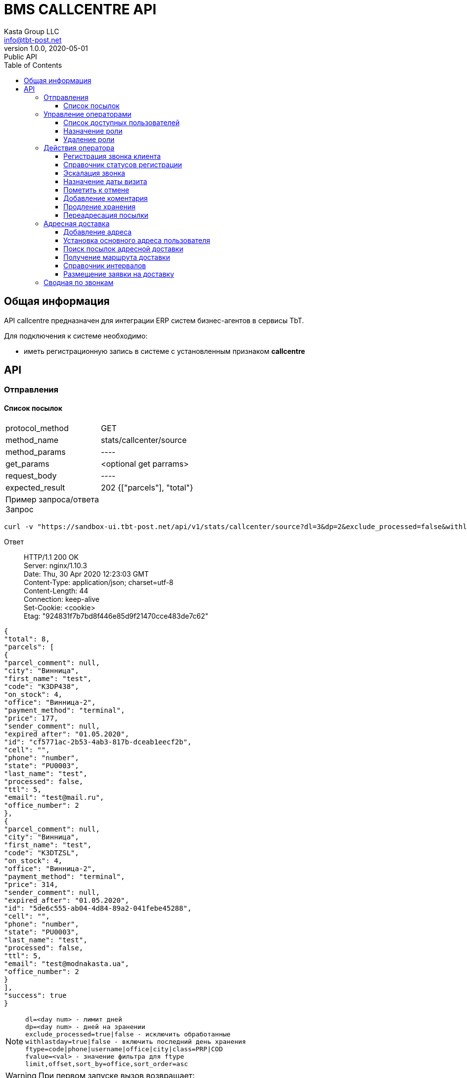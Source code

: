 = BMS CALLCENTRE API
Kasta Group LLC <info@tbt-post.net>
1.0.0, 2020-05-01: Public API
:toc: right
:toclevels: 4
{empty}

== Общая информация

API callcentre предназначен для интеграции ERP систем бизнес-агентов в сервисы TbT.

Для подключения к системе необходимо:

* иметь регистрационную запись в системе с установленным признаком **callcentre**

== API

=== Отправления

==== Список посылок

[horizontal]
protocol_method:: GET
method_name:: stats/callcenter/source
method_params:: ----
get_params:: <optional get parrams>
request_body:: ----
expected_result:: 202 {["parcels"], "total"}

Пример запроса/ответа::
Запрос::
[source, shell]
----
curl -v "https://sandbox-ui.tbt-post.net/api/v1/stats/callcenter/source?dl=3&dp=2&exclude_processed=false&withlastday=true&ftype=phone&limit=2" -b cookie-jar.txt -H "Content-Type: application/json" 
----

Ответ::
HTTP/1.1 200 OK +
Server: nginx/1.10.3 +
Date: Thu, 30 Apr 2020 12:23:03 GMT +
Content-Type: application/json; charset=utf-8 +
Content-Length: 44 +
Connection: keep-alive +
Set-Cookie: <cookie> +
Etag: "924831f7b7bd8f446e85d9f21470cce483de7c62" +




[source, json]
----
{
"total": 8,
"parcels": [
{
"parcel_comment": null,
"city": "Винница",
"first_name": "test",
"code": "K3DP438",
"on_stock": 4,
"office": "Винница-2",
"payment_method": "terminal",
"price": 177,
"sender_comment": null,
"expired_after": "01.05.2020",
"id": "cf5771ac-2b53-4ab3-817b-dceab1eecf2b",
"cell": "",
"phone": "number",
"state": "PU0003",
"last_name": "test",
"processed": false,
"ttl": 5,
"email": "test@mail.ru",
"office_number": 2
},
{
"parcel_comment": null,
"city": "Винница",
"first_name": "test",
"code": "K3DTZSL",
"on_stock": 4,
"office": "Винница-2",
"payment_method": "terminal",
"price": 314,
"sender_comment": null,
"expired_after": "01.05.2020",
"id": "5de6c555-ab04-4d84-89a2-041febe45288",
"cell": "",
"phone": "number",
"state": "PU0003",
"last_name": "test",
"processed": false,
"ttl": 5,
"email": "test@modnakasta.ua",
"office_number": 2
}
],
"success": true
}
----

NOTE: `dl=<day num> - лимит дней +
dp=<day num> - дней на зранении +
exclude_processed=true|false - исключить обработанные +
withlastday=true|false - включить последний день хранения  +
ftype=code|phone|username|office|city|class=PRP|COD +
fvalue=<val> - значение фильтра для ftype +
limit,offset,sort_by=office,sort_order=asc` +

WARNING: При первом запуске вызов возвращает:
[soure, json]
----
202 accepted {
    "job": "f24e2000-8ac8-11ea-b648-41d3186c8397"
}
----
WARNING: Для получения ответа с данными необходимо отправить запрос еще раз.

=== Управление операторами

==== Список доступных пользователей

[horizontal]
protocol_method:: GET
method_name:: common/subordinates/list
method_params:: ----
get_params:: <"avail"=true|false>, ["pattern_name": <optional filter by user name>}]
request_body:: ----
expected_result:: 200 {"users": [list]}

Пример запроса/ответа::
Запрос::
[source, shell]
----
 curl -v "https://sandbox-ui.tbt-post.net/api/v1/common/subordinates/list?avail=true&limit=10" -b cookie-jar.txt -H "Content-Type: application/json"
----

Ответ::
HTTP/1.1 200 OK +
Server: nginx/1.10.3 +
Date: Thu, 30 Apr 2020 12:23:03 GMT +
Content-Type: application/json; charset=utf-8 +
Content-Length: 44 +
Connection: keep-alive +
Set-Cookie: <cookie> +
Etag: "924831f7b7bd8f446e85d9f21470cce483de7c62" +


[source, json]
----
{
"users": [
{
"last_name": "Office-1",
"confirmed_at": null,
"rate": 0,
"id": "375907d4-d4a7-426e-a306-2b6d06366ce9",
"first_name": "Office-1",
"is_confirmed": true,
"is_phone_valid": false,
"h_link": null,
"email": "office-1@modnakasta.ua",
"parent": null,
"nsid": 0,
"activated_at": "2016-10-04T10:19:52.679523+00:00",
"is_active": true,
"password_changed": null,
"sourced_by": "local",
"birthday": null,
"confirmed_by": null,
"block_status": null,
"is_external": false,
"roles": null,
"phone": "num",
"gender": "undef",
"created_at": "2016-10-04T10:19:52.679513+00:00",
"modified_at": "2020-04-30T09:04:46.296132+00:00",
"is_badge": false,
"is_poor": false,
"additional_data": {
"last_login": "2016-11-01T08:32:27.570137+00:00"
}
}
],
"success": true
}
----

====  Назначение роли

[horizontal]
protocol_method:: PUT
method_name:: common/subordinates/add/<user_id>
method_params:: ----
get_params:: ----
request_body:: {"role": "<roles>"}
expected_result:: 200 {"success": true}

Пример запроса/ответа::
Запрос::
[source, shell]
----
curl -v -X PUT "https://sandbox-ui.tbt-post.net/api/v1/common/subordinates/add/375907d4-d4a7-426e-a306-2b6d06366ce9" -b cookie-jar.txt -H "Content-Type: application/json" -d '{"role": "callcenter"}'
----

Ответ::
HTTP/1.1 200 OK +
Server: nginx/1.10.3 +
Date: Thu, 30 Apr 2020 12:23:03 GMT +
Content-Type: application/json; charset=utf-8 +
Content-Length: 44 +
Connection: keep-alive +
Set-Cookie: <cookie> +
Etag: "924831f7b7bd8f446e85d9f21470cce483de7c62" +

NOTE: `roles` - `[cc_officer, callcenter]`

[source, json]
----
{"success": true}
----

====  Удаление роли

[horizontal]
protocol_method:: PUT
method_name:: common/subordinates/del/<user_id>
method_params:: ----
get_params:: ----
request_body:: {"role": "<roles>"}, [{"full": true}]
expected_result:: 200 {"success": true}

Пример запроса/ответа::
Запрос::
[source, shell]
----
curl -v -X PUT "https://sandbox-ui.tbt-post.net/api/v1/common/subordinates/del/375907d4-d4a7-426e-a306-2b6d06366ce9" -b cookie-jar.txt -H "Content-Type: application/json" -d '{"role": "callcenter"}'
----

Ответ::
HTTP/1.1 200 OK +
Server: nginx/1.10.3 +
Date: Thu, 30 Apr 2020 12:23:03 GMT +
Content-Type: application/json; charset=utf-8 +
Content-Length: 44 +
Connection: keep-alive +
Set-Cookie: <cookie> +
Etag: "924831f7b7bd8f446e85d9f21470cce483de7c62" +


[source, json]
----
{"success": true}
----


===  Действия оператора
==== Регистрация звонка клиента

[horizontal]
protocol_method:: POST
method_name:: common/call-reg
method_params:: ----
get_params:: ----
request_body:: {phone,direction=in|out, status, code=[list of codes], comment}
expected_result:: 200 {"success": true}

Пример запроса/ответа::
Запрос::
[source, shell]
----
curl -v -X POST "https://sandbox-ui.tbt-post.net/api/v1/common/call-reg" -b cookie-jar.txt -H "Content-Type: application/json" -d '{"code": ["1003"],"comment": "","call_reason": "courier","direction": "out","phone": "380995556635","status": "callback"}'
----

Ответ::
HTTP/1.1 200 OK +
Server: nginx/1.10.3 +
Date: Thu, 30 Apr 2020 12:23:03 GMT +
Content-Type: application/json; charset=utf-8 +
Content-Length: 44 +
Connection: keep-alive +
Set-Cookie: <cookie> +
Etag: "924831f7b7bd8f446e85d9f21470cce483de7c62" +


[source, json]
----
{"success": true}
----


==== Справочник статусов регистрации

[horizontal]
protocol_method:: GET
method_name:: common/call-reg
method_params:: ----
get_params:: <lang=ru|ua|en>
request_body:: ----
expected_result:: 200 {data}

Пример запроса/ответа::
Запрос::
[source, shell]
----
curl -v  "https://sandbox-ui.tbt-post.net/api/v1/common/call-reg?lang=ru" -b cookie-jar.txt -H "Content-Type: application/json"
----

Ответ::
HTTP/1.1 200 OK +
Server: nginx/1.10.3 +
Date: Thu, 30 Apr 2020 12:23:03 GMT +
Content-Type: application/json; charset=utf-8 +
Content-Length: 44 +
Connection: keep-alive +
Set-Cookie: <cookie> +
Etag: "924831f7b7bd8f446e85d9f21470cce483de7c62" +


[source, json]
----
{
  "success": true,
  "fully_localized": true,
  "scenario": [
    {
      "text": "Направление",
      "options": [
        {
          "text": "Исходящий",
          "value": "out"
        },
        {
          "text": "Входящий",
          "value": "in"
        }
      ],
      "key": "direction"
    },
    {
      "text": "Причина",
      "condition": {
        "direction": "out"
      },
      "key": "call_reason",
      "options": [
        {
          "text": "Истекающий срок хранения",
          "value": "expiring_parcel"
        },
        {
          "text": "Курьерская доставка",
          "value": "courier"
        }
      ]
    },
    {
      "text": "Причина",
      "condition": {
        "direction": "in"
      },
      "key": "call_reason",
      "options": [
        {
          "text": "Курьерская доставка",
          "value": "courier"
        },
        {
          "text": "Другое",
          "value": "other"
        }
      ]
    },
    {
      "text": "Статус",
      "condition": {
        "call_reason": "expiring_parcel",
        "direction": "out"
      },
      "key": "status",
      "options": [
        {
          "text": "Успешный",
          "value": "success"
        },
        {
          "text": "Неуспешный",
          "value": "error"
        },
        {
          "text": "Недозвон",
          "value": "unreachable"
        },
        {
          "text": "Необходимо перезвонить",
          "value": "callback"
        },
        {
          "text": "Неправильный номер",
          "value": "wrong_number"
        }
      ]
    },
    {
      "text": "Статус",
      "condition": {
        "call_reason": "courier",
        "direction": "out"
      },
      "key": "status",
      "options": [
        {
          "text": "Согласована курьерская доставка",
          "value": "courier_arranged"
        },
        {
          "text": "Отменена курьерская доставка",
          "value": "courier_cancelled"
        },
        {
          "text": "Неуспешный",
          "value": "error"
        },
        {
          "text": "Недозвон",
          "value": "unreachable"
        },
        {
          "text": "Необходимо перезвонить",
          "value": "callback"
        },
        {
          "text": "Неправильный номер",
          "value": "wrong_number"
        }
      ]
    },
    {
      "text": "Статус",
      "condition": {
        "call_reason": "courier",
        "direction": "in"
      },
      "key": "status",
      "options": [
        {
          "text": "Согласована курьерская доставка",
          "value": "courier_arranged"
        },
        {
          "text": "Отменена курьерская доставка",
          "value": "courier_cancelled"
        }
      ]
    },
    {
      "text": "Статус",
      "condition": {
        "call_reason": "other",
        "direction": "in"
      },
      "key": "status",
      "options": [
        {
          "text": "Неправильный номер",
          "value": "wrong_number"
        },
        {
          "text": "Другое",
          "value": "other"
        }
      ]
    }
  ]
}

----
==== Эскалация звонка

[horizontal]
protocol_method:: POST
method_name:: common/escalation-message
method_params:: ----
get_params:: ----
request_body:: {context, type, code_type,code, message}
expected_result:: 200 {"success": true}

Типы параметров:
[width="80%",cols=2,options="header"]
|====================
| параметр
| тип

| context
| <callcenter, operator>

| type
| "finance": Финансовый вопрос +
"redirection": Запрос на переадресацию +
"agreed_refund": Согласованный возврат +
"courier": Адресная доставка +
"other": Другое

| code_type
| "parcel": заказ +
    "phone": номер телефона +
    "document": документ +
    "other": код
|====================



Пример запроса/ответа::
Запрос::
[source, shell]
----
curl -v -X POST "https://sandbox-ui.tbt-post.net/api/v1/common/escalation-message" -b cookie-jar.txt -H "Content-Type: application/json" -d '{"code_type": "parcel","message": "text","code": "1003","context": "callcenter","type": "other"}'
----

Ответ::
HTTP/1.1 200 OK +
Server: nginx/1.10.3 +
Date: Thu, 30 Apr 2020 12:23:03 GMT +
Content-Type: application/json; charset=utf-8 +
Content-Length: 44 +
Connection: keep-alive +
Set-Cookie: <cookie> +
Etag: "924831f7b7bd8f446e85d9f21470cce483de7c62" +


[source, json]
----
{"success": true}
----
NOTE: Эскалация возможна, например, на почту или в другой канан.

==== Назначение даты визита


[horizontal]
protocol_method:: POST
method_name:: /common/promise-reg
method_params:: ----
get_params:: ----
request_body:: {phone or user_id, subsystem=<callcenter>, type=<visit|address_delivery>, body=<date>}
expected_result:: {"success": true}


Пример запроса/ответа::
Запрос::
[source, shell]
----
curl -v -X POST "https://sandbox-ui.tbt-post.net/api/v1/common/promise-reg" -b cookie-jar.txt -H "Content-Type: application/json" -d '{"phone": "380995556635","subsystem": "callcenter","type": "visit","body": "2021-01-01"}'
----

Ответ::
HTTP/1.1 200 OK +
Server: nginx/1.10.3 +
Date: Thu, 30 Apr 2020 12:23:03 GMT +
Content-Type: application/json; charset=utf-8 +
Content-Length: 44 +
Connection: keep-alive +
Set-Cookie: <cookie> +
Etag: "924831f7b7bd8f446e85d9f21470cce483de7c62" +


[source, json]
----
{"success": true}
----

==== Пометить к отмене

[horizontal]
protocol_method:: PUT
method_name:: op/parcel/mark-cancel
method_params:: <parcel_id>
get_params:: ----
request_body:: ----
expected_result:: 200 {"success": true}


Пример запроса/ответа::
Запрос::
[source, shell]
----
curl -v -X PUT "https://sandbox-ui.tbt-post.net/api/v1/op/parcel/mark-cancel/71d73f6a-c0e7-4053-850e-fd22fd445c18" -b cookie-jar.txt -H "Content-Type: application/json" -d '{}'
----

Ответ::
HTTP/1.1 200 OK +
Server: nginx/1.10.3 +
Date: Thu, 30 Apr 2020 12:23:03 GMT +
Content-Type: application/json; charset=utf-8 +
Content-Length: 44 +
Connection: keep-alive +
Set-Cookie: <cookie> +
Etag: "924831f7b7bd8f446e85d9f21470cce483de7c62" +


[source, json]
----
{"success": true}
----

==== Добавление коментария

[horizontal]
protocol_method:: PUT
method_name:: op/parcel/comment
method_params:: <parcel_id>
get_params:: ----
request_body:: ----
expected_result:: 200 {"success": true}


Пример запроса/ответа::
Запрос::
[source, shell]
----
curl -v -X PUT "https://sandbox-ui.tbt-post.net/api/v1/op/parcel/comment/0a89ddf0-945b-4070-b400-c3bc79843f3d" -b cookie-jar.txt -H "Content-Type: application/json" -d '{"comment": "text test"}'
----

Ответ::
HTTP/1.1 200 OK +
Server: nginx/1.10.3 +
Date: Thu, 30 Apr 2020 12:23:03 GMT +
Content-Type: application/json; charset=utf-8 +
Content-Length: 44 +
Connection: keep-alive +
Set-Cookie: <cookie> +
Etag: "924831f7b7bd8f446e85d9f21470cce483de7c62" +


[source, json]
----
{"success": true}
----
==== Продление хранения
[horizontal]
protocol_method:: PUT
method_name:: op/parcel/ttl
method_params:: <parcel_id>
get_params:: ----
request_body:: ----
expected_result:: 200 {"success": true}


Пример запроса/ответа::
Запрос::
[source, shell]
----
curl -v -X PUT "https://sandbox-ui.tbt-post.net/api/v1/op/parcel/ttl/0a89ddf0-945b-4070-b400-c3bc79843f3d" -b cookie-jar.txt -H "Content-Type: application/json" -d '{"ttl_days": 10}'
----

Ответ::
HTTP/1.1 200 OK +
Server: nginx/1.10.3 +
Date: Thu, 30 Apr 2020 12:23:03 GMT +
Content-Type: application/json; charset=utf-8 +
Content-Length: 44 +
Connection: keep-alive +
Set-Cookie: <cookie> +
Etag: "924831f7b7bd8f446e85d9f21470cce483de7c62" +


[source, json]
----
{"success": true}
----

==== Переадресация посылки
[horizontal]
protocol_method:: PUT
method_name:: common/parcel/redirect
method_params:: <parcel_id>
get_params:: ----
request_body:: ----
expected_result:: 200 {"success": true}


Пример запроса/ответа::
Запрос::
[source, shell]
----
curl -v -X PUT "https://sandbox-ui.tbt-post.net/api/v1/common/parcel/redirect/0a89ddf0-945b-4070-b400-c3bc79843f3d" -b cookie-jar.txt -H "Content-Type: application/json" -d '{"office_id": "e0b05432-63a7-4e2e-9c7d-9d1eaaa04b78","comment": "123456789"}'
----

Ответ::
HTTP/1.1 200 OK +
Server: nginx/1.10.3 +
Date: Thu, 30 Apr 2020 12:23:03 GMT +
Content-Type: application/json; charset=utf-8 +
Content-Length: 44 +
Connection: keep-alive +
Set-Cookie: <cookie> +
Etag: "924831f7b7bd8f446e85d9f21470cce483de7c62" +


[source, json]
----
{"success": true}
----

=== Адресная доставка

==== Добавление адреса
[horizontal]
protocol_method:: PUT
method_name:: op/user/address
method_params:: <user_id>
get_params:: ----
request_body:: {"title": "<text>","apartment": "<text>","notes": "<text>","address_id": "<adress uuid>","service": "courier"}
expected_result:: 200 {"success": true}


Пример запроса/ответа::
Запрос::
[source, shell]
----
curl -v -X POST "https://sandbox-ui.tbt-post.net/api/v1/op/user/address/4f90b36a-8622-4f43-a285-f622186f4ee8" -b cookie-jar.txt -H "Content-Type: application/json" -d '{"title": "Бар, вулиця Святого Миколая, 20","apartment": "2","notes": "тест","address_id": "c43f9220-fc80-11e8-8677-7b41fb2ccf7b","service": "courier"}'
----

Ответ::
HTTP/1.1 200 OK +
Server: nginx/1.10.3 +
Date: Thu, 30 Apr 2020 12:23:03 GMT +
Content-Type: application/json; charset=utf-8 +
Content-Length: 44 +
Connection: keep-alive +
Set-Cookie: <cookie> +
Etag: "924831f7b7bd8f446e85d9f21470cce483de7c62" +


[source, json]
----
{"success": true}
----


==== Установка основного адреса пользователя
[horizontal]
protocol_method:: PUT
method_name:: op/user/address/<user_id>
method_params:: <adress_id>
get_params:: ----
request_body:: {"service": "courier","is_default": <true|false>}
expected_result:: 200 {"success": true}


Пример запроса/ответа::
Запрос::
[source, shell]
----
curl -v -X PUT "https://sandbox-ui.tbt-post.net/api/v1/op/user/address/4f90b36a-8622-4f43-a285-f622186f4ee8/c43f9220-fc80-11e8-8677-7b41fb2ccf7b" -b cookie-jar.txt -H "Content-Type: application/json" -d '{"service": "courier","is_default": true}'  
----

Ответ::
HTTP/1.1 200 OK +
Server: nginx/1.10.3 +
Date: Thu, 30 Apr 2020 12:23:03 GMT +
Content-Type: application/json; charset=utf-8 +
Content-Length: 44 +
Connection: keep-alive +
Set-Cookie: <cookie> +
Etag: "924831f7b7bd8f446e85d9f21470cce483de7c62" +


[source, json]
----
{"success": true}
----

==== Поиск посылок адресной доставки
[horizontal]
protocol_method:: GET
method_name:: forwarder/cc-data
method_params:: <office_id>
get_params:: [state=<state>]
request_body:: ----
expected_result:: 200 {"success": true}


Пример запроса/ответа::
Запрос::
[source, shell]
----
curl -v "https://sandbox-ui.tbt-post.net/api/v1/forwarder/cc-data/4f90b36a-8622-4f43-a285-f622186f4ee8" -b cookie-jar.txt -H "Content-Type: application/json"   
----

Ответ::
HTTP/1.1 200 OK +
Server: nginx/1.10.3 +
Date: Thu, 30 Apr 2020 12:23:03 GMT +
Content-Type: application/json; charset=utf-8 +
Content-Length: 44 +
Connection: keep-alive +
Set-Cookie: <cookie> +
Etag: "924831f7b7bd8f446e85d9f21470cce483de7c62" +


[source, json]
----
{
[
{
"modified_at": "b0661ba2-f194-11e9-8d59-144f8a19d0ca",
"addresses": [
{
"modified_at": "3141cd7a-93ea-11e8-8612-00163e8cc029",
"building": "14",
"is_default": false,
"city": "Київ",
"title": "Київ, Драгоманова вулиця, 14",
"street": "Драгоманова вулиця",
"region": null,
"lang": "uk",
"id": "2dca24d0-93ea-11e8-8815-c3ac7bc832a4",
"notes": "тест2",
"lon": 30.636610370897,
"lat": 50.41212375,
"apartment": "12",
"area": "Дарницький район",
"country": "UA"
},
{
"modified_at": "f22980f6-93e9-11e8-8612-00163e8cc029",
"building": "4",
"is_default": false,
"city": "Житомир",
"title": "Житомир, Політехнічний провулок, 4",
"street": "Політехнічний провулок",
"region": "Житомирська область",
"lang": "uk",
"id": "ec2c733e-93e9-11e8-b728-43e8731f5801",
"notes": "тест",
"lon": 28.6345539740421,
"lat": 50.24335755,
"apartment": "10",
"area": "Богунський район",
"country": "UA"
}
],
"email": "testuser@example.com",
"callcenter_promise": null,
"first_name": "Pedro",
"call": null,
"phone": "380967802533",
"is_active": true,
"rate": 0,
"is_poor": false,
"id": "f0b0b5bf-872b-4bdc-b59e-c139761b1e12",
"last_name": "Frass",
"parcels": [
{
"modified_at": "a2cfccd0-94bc-11e8-94ff-33b726b7d239",
"paid_at": null,
"type": "undef",
"cod_amount": 0,
"state": "PU0001",
"pentity": "6123c1bc-9c3c-472f-8cff-1a295dabb106",
"weight": 10000,
"id": "4f1b8a57-bd14-42f3-a30f-70dfb8ee5588",
"class": "I.PRP.NR.NA.S000",
"pentity_owner": "0e0ae586-296d-4697-bb15-c2cbf4a9d8a6",
"sender": "1678166e-a050-430b-878a-5244ca5d8659",
"code": "TL7RX7PDM",
"is_paid": false,
"address_id": "2dca24d0-93ea-11e8-8815-c3ac7bc832a4",
"paid_amount": 0,
"checked_in_at": null,
"price": 10000,
"receiver": "f0b0b5bf-872b-4bdc-b59e-c139761b1e12",
"transfer_via": "6beaa91b-847e-48c6-b2c9-d8f89d700e4c",
"delivery_type": "W2D",
"created_at": "34d4c21c-93ea-11e8-a88b-00163e8cc017"
}
]
}
],
"success": true}
----

==== Получение маршрута доставки
[horizontal]
protocol_method:: GET
method_name:: geo/quirks/erp-prefly
method_params:: <lat, lon>
get_params:: ----
request_body:: ----
expected_result:: 200 {"success": true}


Пример запроса/ответа::
Запрос::
[source, shell]
----
curl -v "https://sandbox-ui.tbt-post.net/api/v1/geo/quirks/erp-prefly/50.42124585,30.65733479408397" -b cookie-jar.txt -H "Content-Type: application/json"   
----

Ответ::
HTTP/1.1 200 OK +
Server: nginx/1.10.3 +
Date: Thu, 30 Apr 2020 12:23:03 GMT +
Content-Type: application/json; charset=utf-8 +
Content-Length: 44 +
Connection: keep-alive +
Set-Cookie: <cookie> +
Etag: "924831f7b7bd8f446e85d9f21470cce483de7c62" +


[source, json]
----
{
  "office_id": "df6f7322-fade-46c4-bd56-ad288fccd550",
  "success": true,
  "route_mark": "B-F1-1"
}
----


==== Справочник интервалов
[horizontal]
protocol_method:: GET
method_name:: forwarder/lists
method_params:: <office_id>
get_params:: ----
request_body:: ----
expected_result:: 200 {"success": true, data}


Пример запроса/ответа::
Запрос::
[source, shell]
----
curl -v "https://sandbox-ui.tbt-post.net/api/v1/geo/quirks/erp-prefly/50.42124585,30.65733479408397" -b cookie-jar.txt -H "Content-Type: application/json"   
----

Ответ::
HTTP/1.1 200 OK +
Server: nginx/1.10.3 +
Date: Thu, 30 Apr 2020 12:23:03 GMT +
Content-Type: application/json; charset=utf-8 +
Content-Length: 44 +
Connection: keep-alive +
Set-Cookie: <cookie> +
Etag: "924831f7b7bd8f446e85d9f21470cce483de7c62" +


[source, json]
----
{
  "success": true,
  "time-shift-hours": 12,
  "max-slices-per-shift": 36,
  "max-days-ahead": 5,
  "max-parcels-per-slice": 10,
  "shift-slice-groups": 4,
  "shift-start-hours": [
    9,
    9,
    9,
    9
  ],
  "week-days": [
    1,
    2,
    3,
    4,
    5,
    6,
    7
  ],
  "max-shifts-per-office": 4,
  "base-route": 0
}

----

==== Размещение заявки на доставку
[horizontal]
protocol_method:: POST
method_name:: forwarder/lists
method_params:: <office_id>/date/shift/slice
get_params:: ----
request_body:: {"address_id": "<id>","parcels": ["<parcel_id>", "<parcel_id>"...],"receiver": "<user_id>"}
expected_result:: 200 {"success": true, data}


Пример запроса/ответа::
Запрос::
[source, shell]
----
curl -v -X POST "https://sandbox-ui.tbt-post.net/api/v1/forwarder/lists/df6f7322-fade-46c4-bd56-ad288fccd550/2020-04-30/1/0" -b cookie-jar.txt -H "Content-Type: application/json" -d '{"address_id": "1dd95208-8ad3-11ea-a5a3-df87ab1a3598","parcels": ["6d4a85b8-43e7-4e0c-8a81-1c7c3e0551ee"],"receiver": "01f87202-d2c1-4954-b02e-3e27716fd832"}'    
----

Ответ::
HTTP/1.1 200 OK +
Server: nginx/1.10.3 +
Date: Thu, 30 Apr 2020 12:23:03 GMT +
Content-Type: application/json; charset=utf-8 +
Content-Length: 44 +
Connection: keep-alive +
Set-Cookie: <cookie> +
Etag: "924831f7b7bd8f446e85d9f21470cce483de7c62" +


[source, json]
----
{
  "slice": 1,
  "at_planner": false,
  "planner_result": {},
  "office": "df6f7322-fade-46c4-bd56-ad288fccd550",
  "is_locked": false,
  "shift": 0,
  "success": true,
  "data": {
    "owner": "93326f62-7572-4ad2-8c62-df8ce4ebe7f4",
    "origin": "4f90b36a-8622-4f43-a285-f622186f4ee8",
    "address_id": "1dd95208-8ad3-11ea-a5a3-df87ab1a3598",
    "parcels": [
      "6d4a85b8-43e7-4e0c-8a81-1c7c3e0551ee"
    ],
    "receiver": "01f87202-d2c1-4954-b02e-3e27716fd832"
  },
  "date": "2020-04-30",
  "holder": "df6f7322-fade-46c4-bd56-ad288fccd550",
  "on_hold": false
  "success": true
}
----

=== Сводная по звонкам 

[horizontal]
protocol_method:: GET
method_name:: stats/callcenter/_fast
method_params:: ----
get_params:: from==<date in timestamp>,to=<date in timestamp>
request_body:: ----
expected_result:: 200 {"success": true, data}


Пример запроса/ответа::
Запрос::
[source, shell]
----
curl -v "https://sandbox-ui.tbt-post.net/api/v1/stats/callcenter/_fast?from=1587589200000&to=1588280400000" -b cookie-jar.txt -H "Content-Type: application/json"    
----

Ответ::
HTTP/1.1 200 OK +
Server: nginx/1.10.3 +
Date: Thu, 30 Apr 2020 12:23:03 GMT +
Content-Type: application/json; charset=utf-8 +
Content-Length: 44 +
Connection: keep-alive +
Set-Cookie: <cookie> +
Etag: "924831f7b7bd8f446e85d9f21470cce483de7c62" +


[source, json]
----
{
  "success": true,
  "b21131fd-b927-4d83-b542-7a5f7c938d60": [
    {
      "origin": "b21131fd-b927-4d83-b542-7a5f7c938d60",
      "code": "380995556635",
      "context": "api:call:reg",
      "owner": "df6f7322-fade-46c4-bd56-ad288fccd550",
      "serial": "2550bc46-8af2-11ea-a1c4-00163e8df107",
      "data": {
        "status": "callback",
        "comment": "text",
        "direction": "out",
        "nsid": 11,
        "phone": "380995556635",
        "orders": [
          "1003"
        ]
      },
      "id": null
    },
    {
      "origin": "b21131fd-b927-4d83-b542-7a5f7c938d60",
      "code": "380995556635",
      "context": "api:call:reg",
      "owner": "df6f7322-fade-46c4-bd56-ad288fccd550",
      "serial": "02ab2ff6-8ae7-11ea-ad93-00163e8df107",
      "data": {
        "status": "callback",
        "comment": "",
        "direction": "out",
        "nsid": 11,
        "phone": "380995556635",
        "orders": [
          "1003"
        ]
      },
      "id": null
    },
    {
      "origin": "b21131fd-b927-4d83-b542-7a5f7c938d60",
      "code": "380995556635",
      "context": "api:call:reg",
      "owner": "df6f7322-fade-46c4-bd56-ad288fccd550",
      "serial": "66018f56-8ae6-11ea-ad93-00163e8df107",
      "data": {
        "status": "callback",
        "comment": "",
        "direction": "out",
        "nsid": 11,
        "phone": "380995556635",
        "orders": [
          "1003"
        ]
      },
      "id": null
    }
  ]
}

----
